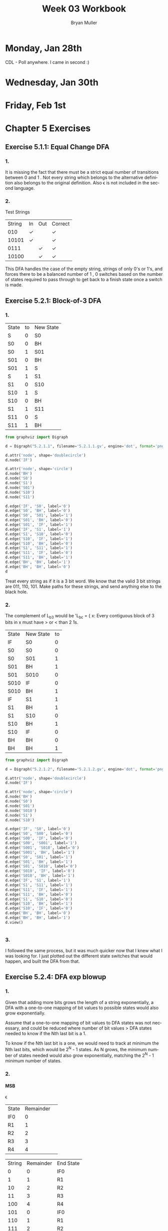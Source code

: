 #+TITLE: Week 03 Workbook
#+AUTHOR: Bryan Muller
#+LANGUAGE: en
#+OPTIONS: H:4 num:nil toc:nil \n:nil @:t ::t |:t ^:t *:t TeX:t LaTeX:t ':t
#+OPTIONS: html-postamble:nil
#+STARTUP: entitiespretty inlineimages

* Monday, Jan 28th
  CDL - Poll anywhere. I came in second :)

* Wednesday, Jan 30th

* Friday, Feb 1st

* Chapter 5 Exercises

** Exercise 5.1.1: Equal Change DFA
*** 1.
    It is missing the fact that there must be a strict equal number of
    transitions between 0 \rarr 1 and 1 \rarr 0. Not every string which belongs to the
    alternative definition also belongs to the original definition.
    Also \epsilon is not included in the second language.
*** 2.

[[file:graphs/5.1.1.2.gv.png]]

    Test Strings
| String | In | Out | Correct |
|    010 | \check  |     | \check       |
|  10101 | \check  |     | \check       |
|   0111 |    | \check   | \check       |
|  10100 |    | \check   | \check       |

This DFA handles the case of the empty string, strings of only 0's or 1's,
and forces there to be a balanced number of 1 \rarr 0, 0 \rarr 1 switches based on the
number of states required to pass through to get back to a finish state once a switch
is made.

** Exercise 5.2.1: Block-of-3 DFA

*** 1.

    | State | to | New State |
    | S     |  0 | S0        |
    | S0    |  0 | BH        |
    | S0    |  1 | S01       |
    | S01   |  0 | BH        |
    | S01   |  1 | S         |
    | S     |  1 | S1        |
    | S1    |  0 | S10       |
    | S10   |  1 | S         |
    | S10   |  0 | BH        |
    | S1    |  1 | S11       |
    | S11   |  0 | S         |
    | S11   |  1 | BH        |

#+BEGIN_SRC python
from graphviz import Digraph

d = Digraph("5.2.1.1", filename='5.2.1.1.gv', engine='dot', format='png')

d.attr('node', shape='doublecircle')
d.node('IF')

d.attr('node', shape='circle')
d.node('BH')
d.node('S0')
d.node('S1')
d.node('S01')
d.node('S10')
d.node('S11')

d.edge('IF', 'S0', label='0')
d.edge('S0', 'BH', label='0')
d.edge('S0', 'S01', label='1')
d.edge('S01', 'BH', label='0')
d.edge('S01', 'IF', label='1')
d.edge('IF', 'S1', label='1')
d.edge('S1', 'S10', label='0')
d.edge('S10', 'IF', label='1')
d.edge('S10', 'BH', label='0')
d.edge('S1', 'S11', label='1')
d.edge('S11', 'IF', label='0')
d.edge('S11', 'BH', label='1')
d.edge('BH', 'BH', label='1')
d.edge('BH', 'BH', label='0')
d
#+END_SRC

[[file:graphs/5.2.1.1.gv.png]]

Treat every string as if it is a 3 bit word. We know that the valid 3 bit strings are
011, 110, 101. Make paths for these strings, and send anything else to the black hole.

*** 2.
The complement of L_b3 would be 'L_bc = { x: Every contiguous block of 3 bits in x
must have > or < than 2 1s.

| State | New State | to |
| IF    | S0        |  0 |
| S0    | S0        |  0 |
| S0    | S01       |  1 |
| S01   | BH        |  1 |
| S01   | S010      |  0 |
| S010  | IF        |  0 |
| S010  | BH        |  1 |
| IF    | S1        |  1 |
| S1    | BH        |  1 |
| S1    | S10       |  0 |
| S10   | BH        |  1 |
| S10   | IF        |  0 |
| BH    | BH        |  0 |
| BH    | BH        |  1 |

#+BEGIN_SRC python
from graphviz import Digraph

d = Digraph("5.2.1.2", filename='5.2.1.2.gv', engine='dot', format='png')

d.attr('node', shape='doublecircle')
d.node('IF')

d.attr('node', shape='circle')
d.node('BH')
d.node('S0')
d.node('S01')
d.node('S010')
d.node('S1')
d.node('S10')

d.edge('IF', 'S0', label='0')
d.edge('S0', 'S00', label='0')
d.edge('S00', 'IF', label='0')
d.edge('S00', 'S001', label='1')
d.edge('S001', 'S010', label='0')
d.edge('S001', 'BH', label='1')
d.edge('S0', 'S01', label='1')
d.edge('S01', 'BH', label='1')
d.edge('S01', 'S010', label='0')
d.edge('S010', 'IF', label='0')
d.edge('S010', 'BH', label='1')
d.edge('IF', 'S1', label='1')
d.edge('S1', 'S11', label='1')
d.edge('S11', 'IF', label='1')
d.edge('S11', 'BH', label='0')
d.edge('S1', 'S10', label='0')
d.edge('S10', 'BH', label='1')
d.edge('S10', 'IF', label='0')
d.edge('BH', 'BH', label='0')
d.edge('BH', 'BH', label='1')
d.view()


#+END_SRC

[[file:graphs/5.2.1.2.gv.png]]

*** 3.

    I followed the same process, but it was much quicker now that I knew what I
    was looking for. I just plotted out the different state switches that would
    happen, and built the DFA from that.
** Exercise 5.2.4: DFA exp blowup
*** 1.
Given that adding more bits grows the length of a string exponentially, a DFA with a one-to-one
mapping of bit values to possible states would also grow exponentially.

Assume that a one-to-one mapping of bit values to DFA states was not necessary, and could be
reduced where number of bit values > DFA states needed to know if the Nth last bit is a 1.

To know if the Nth last bit is a one, we would need to track at minimum the Nth
last bits, which would be 2^N - 1 states. As N grows, the minimum number of states
needed would also grow exponentially, matching the 2^N - 1 minimum number of states.


*** 2.

**** MSB
\epsilon \rarr 1 \rarr 01 \rarr 101 \rarr 1101 \rarr 01101 \rarr 101101

| State | Remainder |   |
| IF0   |         0 |   |
| R1    |         1 |   |
| R2    |         2 |   |
| R3    |         3 |   |
| R4    |         4 |   |

| String | Remainder | End State |
|      0 |         0 | IF0       |
|      1 |         1 | R1        |
|     10 |         2 | R2        |
|     11 |         3 | R3        |
|    100 |         4 | R4        |
|    101 |         0 | IF0       |
|    110 |         1 | R1        |
|    111 |         2 | R2        |
|   1000 |         3 | R3        |
|   1001 |         4 | R4        |

#+BEGIN_SRC python
  from graphviz import Digraph

  d = Digraph("5.2.4", filename="5.4.2.gv", engine='dot', format='png')

  d.attr('node', shape='doublecircle')
  d.node('IF0')

  d.attr('node', shape='circle')
  d.edge('IF0', 'IF0', label='0')
  d.edge('IF0', 'R1', label='1')
  d.edge('R1', 'R2', label='0')
  d.edge('R1', 'R3', label='1')
  d.edge('R2', 'R4', label='0')
  d.edge('R2', 'IF0', label='1')
  d.edge('R3', 'R1', label='0')
  d.edge('R3', 'R2', label='1')
  d.edge('R4', 'R3', label='0')
  d.edge('R4', 'R4', label='1')
  d
#+END_SRC
**** LSB
| State | Remainder |   |
| IF0   |         0 |   |
| R1    |         1 |   |
| R2    |         2 |   |
| R3    |         3 |   |
| R4    |         4 |   |

| String | Remainder | End State |
|      0 |         0 | IF0       |
|      1 |         1 | R1        |
|     01 |         2 | R2        |
|     10 |         4 | R4        |
|     11 |         3 | R3        |
|    010 |         2 | R2        |
|    100 |         4 |           |


* Chapter 6 Exercises
** Exercise 6.2: DFA Jove \cup, \cap
*** 1. 
Complement: 

#+begin_src python
  DFA_fig47_comp = {'Q': {'A', 'B', 'IF'},
   'Sigma': {'0', '1'},
   'Delta': {('IF', '0'): 'A',
    ('IF', '1'): 'IF',
    ('A', '0'): 'B',
    ('A', '1'): 'A',
    ('B', '0'): 'IF',
    ('B', '1'): 'B'},
   'q0': 'IF',
   'F': {'A', 'B'}}
#+end_src

Union of complement and base:

[[file:graphs/union47_comp47.png]]

Yes, this is still a DFA. A DFA is allowed to have disconnected states.
*** 2. 
    It begins from the initial state and moves through every state transition in
    the language for each state it comes ac. It then constructs a new DFA from
    only the states it encountered, removing all of the unreachable, and
    therefore unneeded states.

** Exercise 6.5: DFA, DeMorgan's Laws
*** 1. 

    The isomorphic property indicates that not only are two DFA language
    equivalent, but that they have the same number of states. Two DFA can be
    language equivalent without being isomorphic. Take for instance, a bloated
    and minimal DFA for a given language. Although the two DFA are language
    equivalent, they are not isomorphic because they do not have the same number
    of states. The bijection mentioned in Myhill-Nerod Theorem is a byproduct of
    the isomorphic nature of language equivalent minimal DFA and being able to
    map a minimal DFA state-to-state with its isomorphic sibling. Therefore, if
    two DFA are not isomorphic to each other, they will not have a bijection
    even if they are language equivalent.
    
*** 2. 

    #+begin_example
DFA_6.5.2 = {
   
   I       : 0 -> I
   I       : 1 -> S1 
   S1      : 0 -> S10
   S1      : 1 -> I
   S10     : 0 -> S10
   S10     : 1 -> S101
   S101    : 0 -> S1010
   S101    : 1 -> S01
   S1010   : 0 -> I
   S1010   : 1 -> F10101
   F10101  : 0 -> S10
   F10101  : 1 -> I
   
} 
    #+end_example
*** 3.
    
**** Check intersection:
    |    String | In Language | Accepted? | Correct? |
    |     10101 | \check           | \check         | \check        |
    |    110101 | \empty           | \empty         | \check        |
    |   1000101 | \check           | \check         | \check        |
    | 111000101 | \check           | \check         | \check        |
    |    100000 | \empty           | \empty         | \check        |
    |  00000101 | \empty           | \empty         | \check        |

**** Using Tools: 

     Done in Jove
*** 4. 

    #+begin_example
    DFA_oa = {
       I : a -> F
       I : b -> I
       F : a -> I
       F : b -> I
    }


    DFA_eb = {
       IF : a -> Sa
       IF : b -> IF
       Sa : a -> IF
       Sa : b -> Sa
    }
    #+end_example

    D_ea \cup D_ob = (D_oa \cap D_eb)^c

    Steps followed in Jove:

    #+begin_example
    inter_Doa_Deq = intersect_dfa(DFA_oa, DFA_eb)

    comp_inter_Doa_Deq = comp_dfa(inter_Doa_Deq)

    min_comp_inter_Doa_Deq = min_dfa(comp_inter_Doa_Deq)

    iso_dfa(min_comp_inter_Doa_Deq, union_dfa(comp_dfa(D_oa), comp_dfa(D_eq)))

    # True
    #+end_example
*** 5. 
    
    |    | I1 | F2 | F3 | S8 | S5 | S7 | S4 | F6 | F9 |
    | I1 | x  | x  | x  | x  | x  | x  | x  | x  | x  |
    | F2 | \check  | x  | x  | x  | x  | x  | x  | x  | x  |
    | F3 | \check  | -  | x  | x  | x  | x  | x  | x  | x  |
    | S8 | +  | \check  | \check  | x  | x  | x  | x  | x  | x  |
    | S5 | +  | \check  | \check  | -  | x  | x  | x  | x  | x  |
    | S7 | +  | \check  | \check  | -  | -  | x  | x  | x  | x  |
    | S4 | +  | \check  | \check  | -  | -  | -  | x  | x  | x  |
    | F6 | \check  | +  | +  | \check  | \check  | \check  | \check  | x  | x  |
    | F9 | \check  | +  | +  | \check  | \check  | \check  | \check  | -  | x  |


    | Pair   | Input | Output         | Marked? |
    | I1, S8 | a     | F2, F6         | Yes     |
    | I1, S5 | a     | F2, F6         | Yes     |
    | I1, S7 | a     | F2, F6         | Yes     |
    | I1, S4 | a     | F2, F6         | Yes     |
    | F2, F3 | a     | S8, S7         | No      |
    | F2, F3 | b     | S5, S4         | No      |
    | S5, S8 | a,b   | F6, F6, F6, F9 | No      |
    | S7, S8 | a     | F6, F6         | No      |
    | S7, S8 | b     | F6, F9         | No      |
    | S7, S5 | a,b   | F6, F6         | No      |
    | S4, S8 | a     | F6, F6         | No      |
    | S4, S8 | b     | F6, F9         | No      |
    | S4, S5 | a,b   | F6, F6         | No      |
    | S4, S7 | a,b   | F6, F6         | No      |
    | F6, F2 | a     | F6, S5         | Yes     |
    | F6, F3 | a     | F6, S7         | Yes     |
    | F9, F2 | a     | F9, S8         | Yes     |
    | F9, F3 | a     | F9, S7         | Yes     |
    | F9, F6 | a     | F9, F6         | No      |
    | F9, F6 | b     | F6, F6         | No      |


    Combine:
    (F3, F2), (S5, S8), (S7, S8), (S7, S5), (S4, S8), (S4, S5), (S4, S7), (F9, F6)


:
:      a      *    a                a      *
:  I1 --->  F2_F3 ---> S4_S5_S7_S8 --->  F6_F9 --
:      b      *    b                b      * ^  |  a
:                                            |__|  b


    Output from Jove:
    
[[file:graphs/Chapter6BlimpMin.png]]
